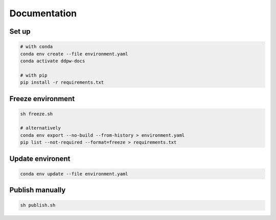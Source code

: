 Documentation
#############

Set up
^^^^^^

.. code-block:: bash

  # with conda
  conda env create --file environment.yaml
  conda activate ddpw-docs

  # with pip
  pip install -r requirements.txt

Freeze environment
^^^^^^^^^^^^^^^^^^

.. code-block:: bash

  sh freeze.sh

  # alternatively
  conda env export --no-build --from-history > environment.yaml
  pip list --not-required --format=freeze > requirements.txt

Update environent
^^^^^^^^^^^^^^^^^

.. code-block:: bash

  conda env update --file environment.yaml

Publish manually
^^^^^^^^^^^^^^^^

.. code-block:: bash

  sh publish.sh
